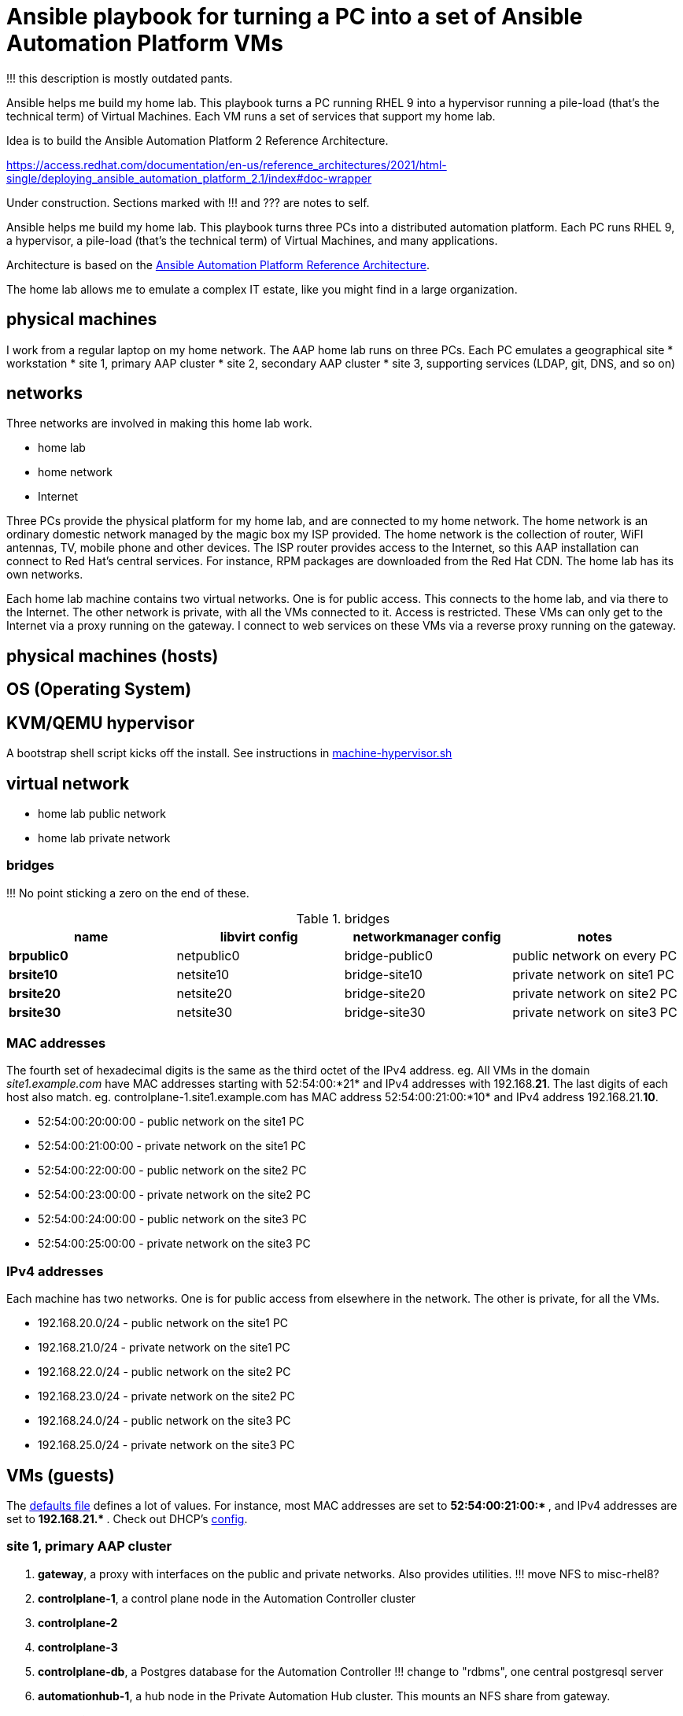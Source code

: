 = Ansible playbook for turning a PC into a set of Ansible Automation Platform VMs

!!! this description is mostly outdated pants. 

Ansible helps me build my home lab. 
This playbook turns a PC running RHEL 9 into a hypervisor running a pile-load (that's the technical term) of Virtual Machines. 
Each VM runs a set of services that support my home lab. 

Idea is to build the 
Ansible Automation Platform 2
Reference Architecture. 

https://access.redhat.com/documentation/en-us/reference_architectures/2021/html-single/deploying_ansible_automation_platform_2.1/index#doc-wrapper


Under construction. Sections marked with !!! and ??? are notes to self. 

Ansible helps me build my home lab. 
This playbook turns three PCs into a distributed automation platform.
Each PC runs RHEL 9, a hypervisor, a pile-load (that's the technical term) of Virtual Machines, and many applications.

Architecture is based on the 
https://access.redhat.com/documentation/en-us/reference_architectures/2021/html-single/deploying_ansible_automation_platform_2.1/index#doc-wrapper[Ansible Automation Platform Reference Architecture].

The home lab allows me to emulate a complex IT estate, like you might find in a large organization.

== physical machines

I work from a regular laptop on my home network.
The AAP home lab runs on three PCs.
Each PC emulates a geographical site 
* workstation 
* site 1, primary AAP cluster
* site 2, secondary AAP cluster
* site 3, supporting services (LDAP, git, DNS, and so on)

== networks

Three networks are involved in making this home lab work.

* home lab
* home network
* Internet

Three PCs provide the physical platform for my home lab, and are connected to my home network. 
The home network is an ordinary domestic network managed by the magic box my ISP provided.
The home network is the collection of router, WiFI antennas, TV, mobile phone and other devices.
The ISP router provides access to the Internet, so this AAP installation can connect to Red Hat's central services.
For instance, RPM packages are downloaded from the Red Hat CDN.
The home lab has its own networks.

Each home lab machine contains two virtual networks. 
One is for public access. This connects to the home lab, and via there to the Internet.
The other network is private, with all the VMs connected to it. 
Access is restricted. 
These VMs can only get to the Internet via a proxy running on the gateway.
I connect to web services on these VMs via a reverse proxy running on the gateway.




== physical machines (hosts)


== OS (Operating System)

== KVM/QEMU hypervisor 

A bootstrap shell script kicks off the install. 
See instructions in 
https://github.com/nickhardiman/ansible-playbook-lab/blob/main/machine-hypervisor.sh[machine-hypervisor.sh]


== virtual network

* home lab public network
* home lab private network

=== bridges

!!! No point sticking a zero on the end of these. 

.bridges
[%header,format=csv]
|===
name,         libvirt config, networkmanager config, notes
*brpublic0*,    netpublic0,    bridge-public0, public network on every PC
*brsite10*,    netsite10,    bridge-site10, private network on site1 PC
*brsite20*,    netsite20,    bridge-site20, private network on site2 PC
*brsite30*,    netsite30,    bridge-site30, private network on site3 PC
|===

=== MAC addresses

The fourth set of hexadecimal digits is the same as the third octet of the IPv4 address.
eg. All VMs in the domain _site1.example.com_ have MAC addresses starting with 52:54:00:*21* and IPv4 addresses with 192.168.*21*.
The last digits of each host also match. 
eg. controlplane-1.site1.example.com has MAC address 52:54:00:21:00:*10* and IPv4 address 192.168.21.*10*.

* 52:54:00:20:00:00 - public network on the site1 PC
* 52:54:00:21:00:00 - private network on the site1 PC
* 52:54:00:22:00:00 - public network on the site2 PC
* 52:54:00:23:00:00 - private network on the site2 PC
* 52:54:00:24:00:00 - public network on the site3 PC
* 52:54:00:25:00:00 - private network on the site3 PC

=== IPv4 addresses

Each machine has two networks. 
One is for public access from elsewhere in the network. 
The other is private, for all the VMs.

* 192.168.20.0/24 - public network on the site1 PC
* 192.168.21.0/24 - private network on the site1 PC
* 192.168.22.0/24 - public network on the site2 PC
* 192.168.23.0/24 - private network on the site2 PC
* 192.168.24.0/24 - public network on the site3 PC
* 192.168.25.0/24 - private network on the site3 PC



== VMs (guests)

The https://github.com/nickhardiman/ansible-playbook-aap2-refarch/blob/main/group_vars/all/main.yml[defaults file] defines a lot of values. 
For instance, most 
MAC addresses are set to ** 52:54:00:21:00:* **,  and 
IPv4 addresses are set to ** 192.168.21.* **. 
Check out DHCP's 
https://github.com/nickhardiman/ansible-collection-platform/blob/main/roles/dhcp_server/templates/dhcpd.conf.j2[config].

=== site 1, primary AAP cluster

. *gateway*, a proxy with interfaces on the public and private networks. Also provides utilities. !!! move NFS to misc-rhel8?
. *controlplane-1*, a control plane node in the Automation Controller cluster
. *controlplane-2*
. *controlplane-3*
. *controlplane-db*, a Postgres database for the Automation Controller !!! change to "rdbms", one central postgresql server
. *automationhub-1*, a hub node in the Private Automation Hub cluster. This mounts an NFS share from gateway.
. *automationhub-2*
. *automationhub-3*
. *automationhub-db*, a Postgres database for the Private Automation Hub !!! change to "automationedacontroller"
. *executionnode-1*, an execution plane node 
. *executionnode-2*
. *misc-rhel8*, RH-SSO and other RHEL 8 applications.

.guests attached to bridges
[%header,format=csv]
|===
name,         interface, MAC,               IP,              domain
*netpublic0*,    *brpublic0*,    52:54:00:03:00:01, 192.168.1.1,     site1.home
gateway,      enp1s0,    52:54:00:03:00:03, 192.168.1.3,     site1.home

*netsite10*,  *brsite10*,   52:54:00:21:00:01, 192.168.21.1,   site1.example.com
 ,           ,           52:54:00:21:00:02, 192.168.21.2,   site1.example.com
gateway,          enp2s0,    52:54:00:21:00:03, 192.168.21.3,   site1.example.com
controlplane-1,   enp1s0,    52:54:00:21:00:10, 192.168.21.10,   site1.example.com
controlplane-2,   enp1s0,    52:54:00:21:00:11, 192.168.21.11,   site1.example.com
controlplane-3,   enp1s0,    52:54:00:21:00:12, 192.168.21.12,   site1.example.com
controlplane-db,  enp1s0,    52:54:00:21:00:13, 192.168.21.13,   site1.example.com
               ,  enp1s0,    52:54:00:21:00:14, 192.168.21.14,   site1.example.com
executionnode-1,  enp1s0,    52:54:00:21:00:15, 192.168.21.15,   site1.example.com
executionnode-2,  enp1s0,    52:54:00:21:00:16, 192.168.21.16,   site1.example.com
automationhub-1,  enp1s0,    52:54:00:21:00:17, 192.168.21.17,   site1.example.com
automationhub-2,  enp1s0,    52:54:00:21:00:18, 192.168.21.18,   site1.example.com
automationhub-3,  enp1s0,    52:54:00:21:00:19, 192.168.21.19,   site1.example.com
automationhub-db, enp1s0,    52:54:00:21:00:20, 192.168.21.20,   site1.example.com
misc-rhel8      , enp1s0,    52:54:00:21:00:21, 192.168.21.21,   site1.example.com
|===


== site 2, secondary AAP cluster

A duplicate of site 1.

. *gateway*, a proxy with interfaces on the public and private networks. Also provides utilities.
. *controlplane-1*, a control plane node in the Automation Controller cluster
. *controlplane-2*
. *controlplane-3*
. *controlplane-db*, a Postgres database for the Automation Controller !!! change to "rdbms", one central postgresql server
. *automationhub-1*, a hub node in the Private Automation Hub cluster. This mounts an NFS share from gateway.
. *automationhub-2*
. *automationhub-3*
. *automationhub-db*, a Postgres database for the Private Automation Hub !!! change to "automationedacontroller"
. *executionnode-1*, an execution plane node 
. *executionnode-2*
. *misc-rhel8*, RH-SSO and other RHEL 8 applications.


== site 3, supporting services 

LDAP, git, DNS, and so on.

. *gateway*, a proxy with interfaces on the public and private networks. Also provides utilities.
. *satellite* VM provisioning, RPM repos
. *id* Red Hat IDM (LDAP, CA, DNS)
. *message* Postfix
. *monitor* 
. *git* Gitlab
. *secret* Vault
. *dev* toolshed


== cheatsheet 

AAP install 

manual instructions
 https://access.redhat.com/documentation/en-us/reference_architectures/2021/html-single/deploying_ansible_automation_platform_2.1/index

quite a bit to do 

=== PC and OS

Start with a machine running RHEL 9.
A fresh minimal install is fine.

Only tested on a box with one ethernet interface, plugged into the network.


=== install dependencies

Script
https://raw.githubusercontent.com/nickhardiman/ansible-playbook-lab/main/machine-hypervisor.sh[machine-hypervisor.sh]
sets up everything on a freshly installed host.
This works with RHEL and Fedora.
Some things, like that "dnf install" line, won't work on other OSs.

* Log into the hypervisor machine.
* Download the script.

[source,shell]
....
curl -O https://raw.githubusercontent.com/nickhardiman/ansible-playbook-lab/main/machine-hypervisor.sh 
....

* Read the script and follow the instructions.


The script creates a new user named _ansible_user_
along with a key pair named _ansible-key.priv_ and _ansible-key.pub_
and sudoers privilege escalation.
The playbook uses _ansible_user_ to connect to all the machines,

The script also clones the playbook repo and installs dependencies.



=== add Red Hat Subscription account to the vault

Each new VM will connect to the RHSM (Red Hat Subscription Management) network,
register, attach a subscription entitlement, and download from
Red Hat's CDN (Content Delivery Network).

* Sign up for free at https://developers.redhat.com/.
* Check your account works by logging in at https://access.redhat.com/.
* Edit the vault file.
* Enter your Red Hat Subscription Manager account.
* Encrypt the file.

[source,shell]
....
vim vault-credentials.yml
echo 'my vault password' >  ~/my-vault-pass
ansible-vault encrypt --vault-pass-file ~/my-vault-pass vault-credentials.yml  
....



